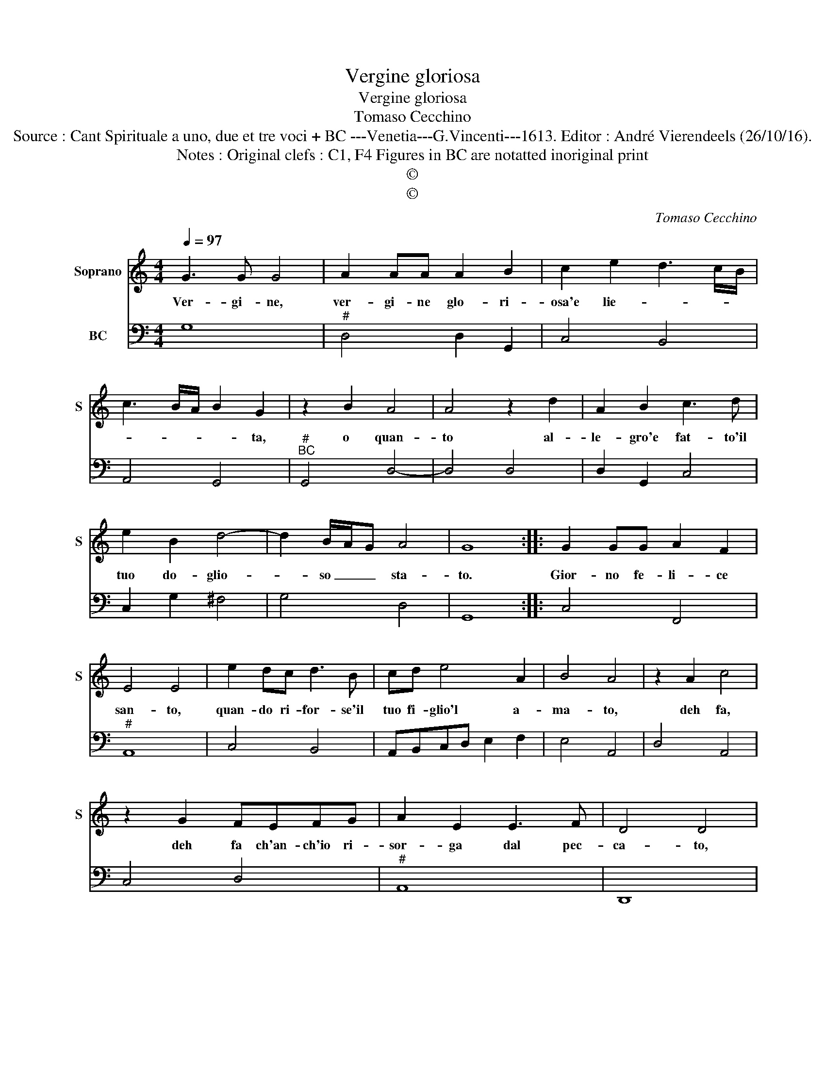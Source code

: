 X:1
T:Vergine gloriosa
T:Vergine gloriosa
T:Tomaso Cecchino
T:Source : Cant Spirituale a uno, due et tre voci + BC ---Venetia---G.Vincenti---1613. Editor : André Vierendeels (26/10/16).
T:Notes : Original clefs : C1, F4 Figures in BC are notatted inoriginal print
T:©
T:©
C:Tomaso Cecchino
Z:©
%%score 1 2
L:1/8
Q:1/4=97
M:4/4
K:C
V:1 treble nm="Soprano" snm="S"
V:2 bass nm="BC"
V:1
 G3 G G4 | A2 AA A2 B2 | c2 e2 d3 c/B/ | c3 B/A/ B2 G2 | z2 B2 A4 | A4 z2 d2 | A2 B2 c3 d | %7
w: Ver- gi- ne,|ver- gi- ne glo- ri-|osa'e lie- * * *|* * * * ta,|o quan-|to al-|le- gro'e fat- to'il|
 e2 B2 d4- | d2 B/A/G A4 | G8 :: G2 GG A2 F2 | E4 E4 | e2 dc d3 B | cd e4 A2 | B4 A4 | z2 A2 c4 | %16
w: tuo do- glio-|* so _ _ sta-|to.|Gior- no fe- li- ce|san- to,|quan- do ri- for- se'il|tuo fi- glio'l a-|ma- to,|deh fa,|
 z2 G2 FEFG | A2 E2 E3 F | D4 D4 | z2 D2 F4 | z2 A2 c4 | z BBc d2 A2 | A3 B G4 | G8 :| %24
w: deh fa ch'an- ch'io ri-|sor- ga dal pec-|ca- to,|dah fa,|deh fa|ch'an- ch'io ri- sor- ga|dal pec- ca-|to.|
V:2
 G,8 |"^#" D,4 D,2 G,,2 | C,4 B,,4 | A,,4 G,,4 |"^#""^BC" G,,4 D,4- | D,4 D,4 | D,2 G,,2 C,4 | %7
 C,2 G,2 ^F,4 | G,4 D,4 | G,,8 :: C,4 F,,4 |"^#" A,,8 | C,4 B,,4 | A,,B,,C,D, E,2 F,2 | E,4 A,,4 | %15
 D,4 A,,4 | C,4 D,4 |"^#" A,,8 | D,,8 | D,8 | D,4 C,D,E,F, | G,2 E,2 D,4- | D,4 G,,4 | G,,8 :| %24

